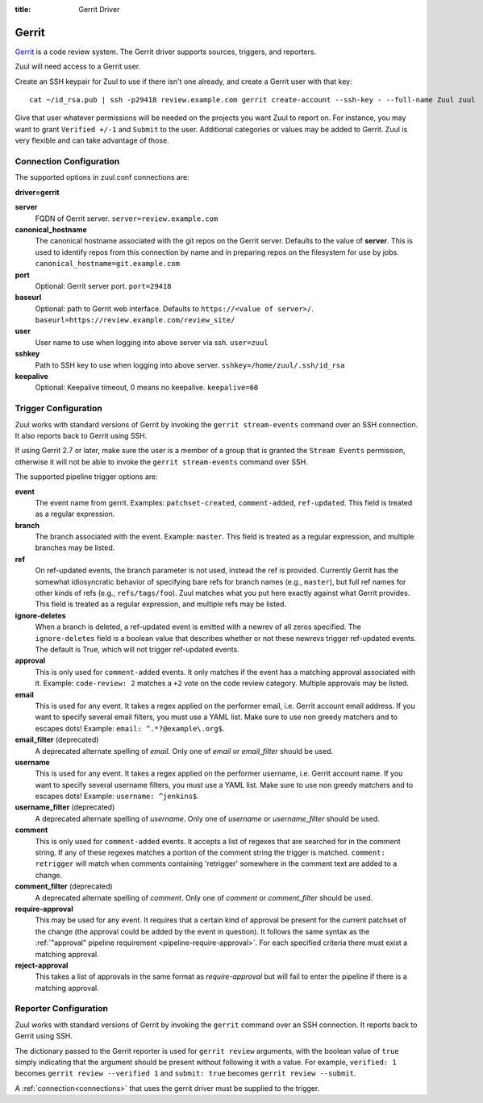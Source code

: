 :title: Gerrit Driver

Gerrit
======

`Gerrit`_ is a code review system.  The Gerrit driver supports
sources, triggers, and reporters.

.. _Gerrit: https://www.gerritcodereview.com/

Zuul will need access to a Gerrit user.

Create an SSH keypair for Zuul to use if there isn't one already, and
create a Gerrit user with that key::

  cat ~/id_rsa.pub | ssh -p29418 review.example.com gerrit create-account --ssh-key - --full-name Zuul zuul

Give that user whatever permissions will be needed on the projects you
want Zuul to report on.  For instance, you may want to grant
``Verified +/-1`` and ``Submit`` to the user.  Additional categories
or values may be added to Gerrit.  Zuul is very flexible and can take
advantage of those.

Connection Configuration
------------------------

The supported options in zuul.conf connections are:

**driver=gerrit**

**server**
  FQDN of Gerrit server.
  ``server=review.example.com``

**canonical_hostname**
  The canonical hostname associated with the git repos on the Gerrit
  server.  Defaults to the value of **server**.  This is used to
  identify repos from this connection by name and in preparing repos
  on the filesystem for use by jobs.
  ``canonical_hostname=git.example.com``

**port**
  Optional: Gerrit server port.
  ``port=29418``

**baseurl**
  Optional: path to Gerrit web interface. Defaults to ``https://<value
  of server>/``. ``baseurl=https://review.example.com/review_site/``

**user**
  User name to use when logging into above server via ssh.
  ``user=zuul``

**sshkey**
  Path to SSH key to use when logging into above server.
  ``sshkey=/home/zuul/.ssh/id_rsa``

**keepalive**
  Optional: Keepalive timeout, 0 means no keepalive.
  ``keepalive=60``

Trigger Configuration
---------------------

Zuul works with standard versions of Gerrit by invoking the ``gerrit
stream-events`` command over an SSH connection.  It also reports back
to Gerrit using SSH.

If using Gerrit 2.7 or later, make sure the user is a member of a group
that is granted the ``Stream Events`` permission, otherwise it will not
be able to invoke the ``gerrit stream-events`` command over SSH.

The supported pipeline trigger options are:

**event**
  The event name from gerrit.  Examples: ``patchset-created``,
  ``comment-added``, ``ref-updated``.  This field is treated as a
  regular expression.

**branch**
  The branch associated with the event.  Example: ``master``.  This
  field is treated as a regular expression, and multiple branches may
  be listed.

**ref**
  On ref-updated events, the branch parameter is not used, instead the
  ref is provided.  Currently Gerrit has the somewhat idiosyncratic
  behavior of specifying bare refs for branch names (e.g.,
  ``master``), but full ref names for other kinds of refs (e.g.,
  ``refs/tags/foo``).  Zuul matches what you put here exactly against
  what Gerrit provides.  This field is treated as a regular
  expression, and multiple refs may be listed.

**ignore-deletes**
  When a branch is deleted, a ref-updated event is emitted with a
  newrev of all zeros specified. The ``ignore-deletes`` field is a
  boolean value that describes whether or not these newrevs trigger
  ref-updated events.  The default is True, which will not trigger
  ref-updated events.

**approval**
  This is only used for ``comment-added`` events.  It only matches if
  the event has a matching approval associated with it.  Example:
  ``code-review: 2`` matches a ``+2`` vote on the code review
  category.  Multiple approvals may be listed.

**email**
  This is used for any event.  It takes a regex applied on the
  performer email, i.e. Gerrit account email address.  If you want to
  specify several email filters, you must use a YAML list.  Make sure
  to use non greedy matchers and to escapes dots!  Example: ``email:
  ^.*?@example\.org$``.

**email_filter** (deprecated)
  A deprecated alternate spelling of *email*.  Only one of *email* or
  *email_filter* should be used.

**username**
  This is used for any event.  It takes a regex applied on the
  performer username, i.e. Gerrit account name.  If you want to
  specify several username filters, you must use a YAML list.  Make
  sure to use non greedy matchers and to escapes dots!  Example:
  ``username: ^jenkins$``.

**username_filter** (deprecated)
  A deprecated alternate spelling of *username*.  Only one of
  *username* or *username_filter* should be used.

**comment**
  This is only used for ``comment-added`` events.  It accepts a list
  of regexes that are searched for in the comment string. If any of
  these regexes matches a portion of the comment string the trigger is
  matched. ``comment: retrigger`` will match when comments containing
  'retrigger' somewhere in the comment text are added to a change.

**comment_filter** (deprecated)
  A deprecated alternate spelling of *comment*.  Only one of *comment*
  or *comment_filter* should be used.

**require-approval**
  This may be used for any event.  It requires that a certain kind of
  approval be present for the current patchset of the change (the
  approval could be added by the event in question).  It follows the
  same syntax as the :ref:`"approval" pipeline requirement
  <pipeline-require-approval>`. For each specified criteria there must
  exist a matching approval.

**reject-approval**
  This takes a list of approvals in the same format as
  *require-approval* but will fail to enter the pipeline if there is a
  matching approval.

Reporter Configuration
----------------------

Zuul works with standard versions of Gerrit by invoking the
``gerrit`` command over an SSH connection.  It reports back to
Gerrit using SSH.

The dictionary passed to the Gerrit reporter is used for ``gerrit
review`` arguments, with the boolean value of ``true`` simply
indicating that the argument should be present without following it
with a value. For example, ``verified: 1`` becomes ``gerrit review
--verified 1`` and ``submit: true`` becomes ``gerrit review
--submit``.

A :ref:`connection<connections>` that uses the gerrit driver must be
supplied to the trigger.
